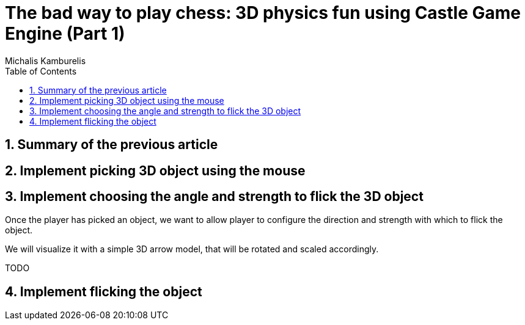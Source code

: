 # The bad way to play chess: 3D physics fun using Castle Game Engine (Part 1)
Michalis Kamburelis
:toc: left
:toclevels: 4
:sectnums:
:source-highlighter: coderay
:docinfo1:

## Summary of the previous article

## Implement picking 3D object using the mouse

## Implement choosing the angle and strength to flick the 3D object

Once the player has picked an object, we want to allow player to configure the direction and strength with which to flick the object.

We will visualize it with a simple 3D arrow model, that will be rotated and scaled accordingly.

TODO

## Implement flicking the object
